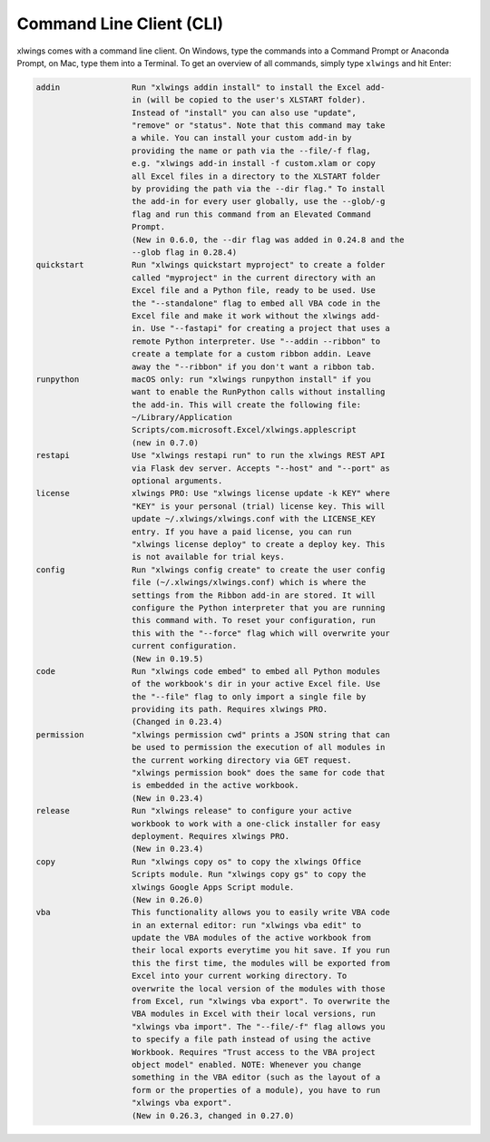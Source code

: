 .. _command_line:

Command Line Client (CLI)
=========================

xlwings comes with a command line client. On Windows, type the commands into a Command Prompt or Anaconda Prompt, on Mac, type them into a Terminal. To get an overview of all commands, simply type ``xlwings`` and hit Enter:

.. code-block:: text

    addin               Run "xlwings addin install" to install the Excel add-
                        in (will be copied to the user's XLSTART folder).
                        Instead of "install" you can also use "update",
                        "remove" or "status". Note that this command may take
                        a while. You can install your custom add-in by
                        providing the name or path via the --file/-f flag,
                        e.g. "xlwings add-in install -f custom.xlam or copy
                        all Excel files in a directory to the XLSTART folder
                        by providing the path via the --dir flag." To install
                        the add-in for every user globally, use the --glob/-g
                        flag and run this command from an Elevated Command
                        Prompt.
                        (New in 0.6.0, the --dir flag was added in 0.24.8 and the
                        --glob flag in 0.28.4)
    quickstart          Run "xlwings quickstart myproject" to create a folder
                        called "myproject" in the current directory with an
                        Excel file and a Python file, ready to be used. Use
                        the "--standalone" flag to embed all VBA code in the
                        Excel file and make it work without the xlwings add-
                        in. Use "--fastapi" for creating a project that uses a
                        remote Python interpreter. Use "--addin --ribbon" to
                        create a template for a custom ribbon addin. Leave
                        away the "--ribbon" if you don't want a ribbon tab.
    runpython           macOS only: run "xlwings runpython install" if you
                        want to enable the RunPython calls without installing
                        the add-in. This will create the following file:
                        ~/Library/Application
                        Scripts/com.microsoft.Excel/xlwings.applescript
                        (new in 0.7.0)
    restapi             Use "xlwings restapi run" to run the xlwings REST API
                        via Flask dev server. Accepts "--host" and "--port" as
                        optional arguments.
    license             xlwings PRO: Use "xlwings license update -k KEY" where
                        "KEY" is your personal (trial) license key. This will
                        update ~/.xlwings/xlwings.conf with the LICENSE_KEY
                        entry. If you have a paid license, you can run
                        "xlwings license deploy" to create a deploy key. This
                        is not available for trial keys.
    config              Run "xlwings config create" to create the user config
                        file (~/.xlwings/xlwings.conf) which is where the
                        settings from the Ribbon add-in are stored. It will
                        configure the Python interpreter that you are running
                        this command with. To reset your configuration, run
                        this with the "--force" flag which will overwrite your
                        current configuration.
                        (New in 0.19.5)
    code                Run "xlwings code embed" to embed all Python modules
                        of the workbook's dir in your active Excel file. Use
                        the "--file" flag to only import a single file by
                        providing its path. Requires xlwings PRO.
                        (Changed in 0.23.4)
    permission          "xlwings permission cwd" prints a JSON string that can
                        be used to permission the execution of all modules in
                        the current working directory via GET request.
                        "xlwings permission book" does the same for code that
                        is embedded in the active workbook.
                        (New in 0.23.4)
    release             Run "xlwings release" to configure your active
                        workbook to work with a one-click installer for easy
                        deployment. Requires xlwings PRO.
                        (New in 0.23.4)
    copy                Run "xlwings copy os" to copy the xlwings Office
                        Scripts module. Run "xlwings copy gs" to copy the
                        xlwings Google Apps Script module.
                        (New in 0.26.0)
    vba                 This functionality allows you to easily write VBA code
                        in an external editor: run "xlwings vba edit" to
                        update the VBA modules of the active workbook from
                        their local exports everytime you hit save. If you run
                        this the first time, the modules will be exported from
                        Excel into your current working directory. To
                        overwrite the local version of the modules with those
                        from Excel, run "xlwings vba export". To overwrite the
                        VBA modules in Excel with their local versions, run
                        "xlwings vba import". The "--file/-f" flag allows you
                        to specify a file path instead of using the active
                        Workbook. Requires "Trust access to the VBA project
                        object model" enabled. NOTE: Whenever you change
                        something in the VBA editor (such as the layout of a
                        form or the properties of a module), you have to run
                        "xlwings vba export".
                        (New in 0.26.3, changed in 0.27.0)
